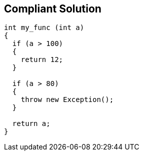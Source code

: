 == Compliant Solution

----
int my_func (int a) 
{
  if (a > 100) 
  {
    return 12;
  }

  if (a > 80) 
  {
    throw new Exception();
  }

  return a;
}
----
